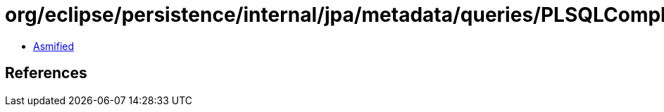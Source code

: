 = org/eclipse/persistence/internal/jpa/metadata/queries/PLSQLComplexTypeMetadata.class

 - link:PLSQLComplexTypeMetadata-asmified.java[Asmified]

== References

